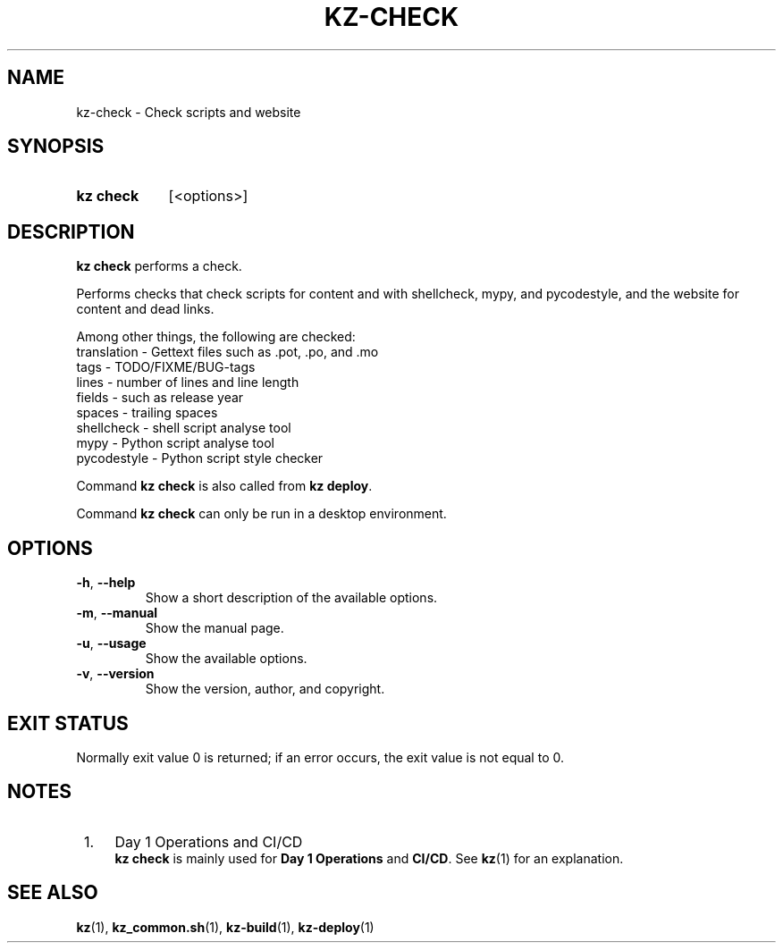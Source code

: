 .\"############################################################################
.\"# SPDX-FileComment: Man page for kz-check
.\"#
.\"# SPDX-FileCopyrightText: Karel Zimmer <info@karelzimmer.nl>
.\"# SPDX-License-Identifier: CC0-1.0
.\"############################################################################

.TH "KZ-CHECK" "1" "4.2.1" "kz" "User commands"

.SH NAME
kz-check - Check scripts and website

.SH SYNOPSIS
.SY kz\ check
[<options>]
.YS

.SH DESCRIPTION
\fBkz check\fR performs a check.
.sp
Performs checks that check scripts for content and with shellcheck, mypy, and
pycodestyle, and the website for content and dead links.
.sp
Among other things, the following are checked:
.br
translation - Gettext files such as .pot, .po, and .mo
.br
tags        - TODO/FIXME/BUG-tags
.br
lines       - number of lines and line length
.br
fields      - such as release year
.br
spaces      - trailing spaces
.br
shellcheck  - shell script analyse tool
.br
mypy        - Python script analyse tool
.br
pycodestyle - Python script style checker
.sp
Command \fBkz check\fR is also called from \fBkz deploy\fR.
.sp
Command \fBkz check\fR can only be run in a desktop environment.

.SH OPTIONS
.TP
\fB-h\fR, \fB--help\fR
Show a short description of the available options.
.TP
\fB-m\fR, \fB--manual\fR
Show the manual page.
.TP
\fB-u\fR, \fB--usage\fR
Show the available options.
.TP
\fB-v\fR, \fB--version\fR
Show the version, author, and copyright.

.SH EXIT STATUS
Normally exit value 0 is returned; if an error occurs, the exit value is not
equal to 0.

.SH NOTES
.IP " 1." 4
Day 1 Operations and CI/CD
.RS 4
\fBkz check\fR is mainly used for \fBDay 1 Operations\fR and \fBCI/CD\fR. See
\fBkz\fR(1) for an explanation.
.RE

.SH SEE ALSO
\fBkz\fR(1),
\fBkz_common.sh\fR(1),
\fBkz-build\fR(1),
\fBkz-deploy\fR(1)

